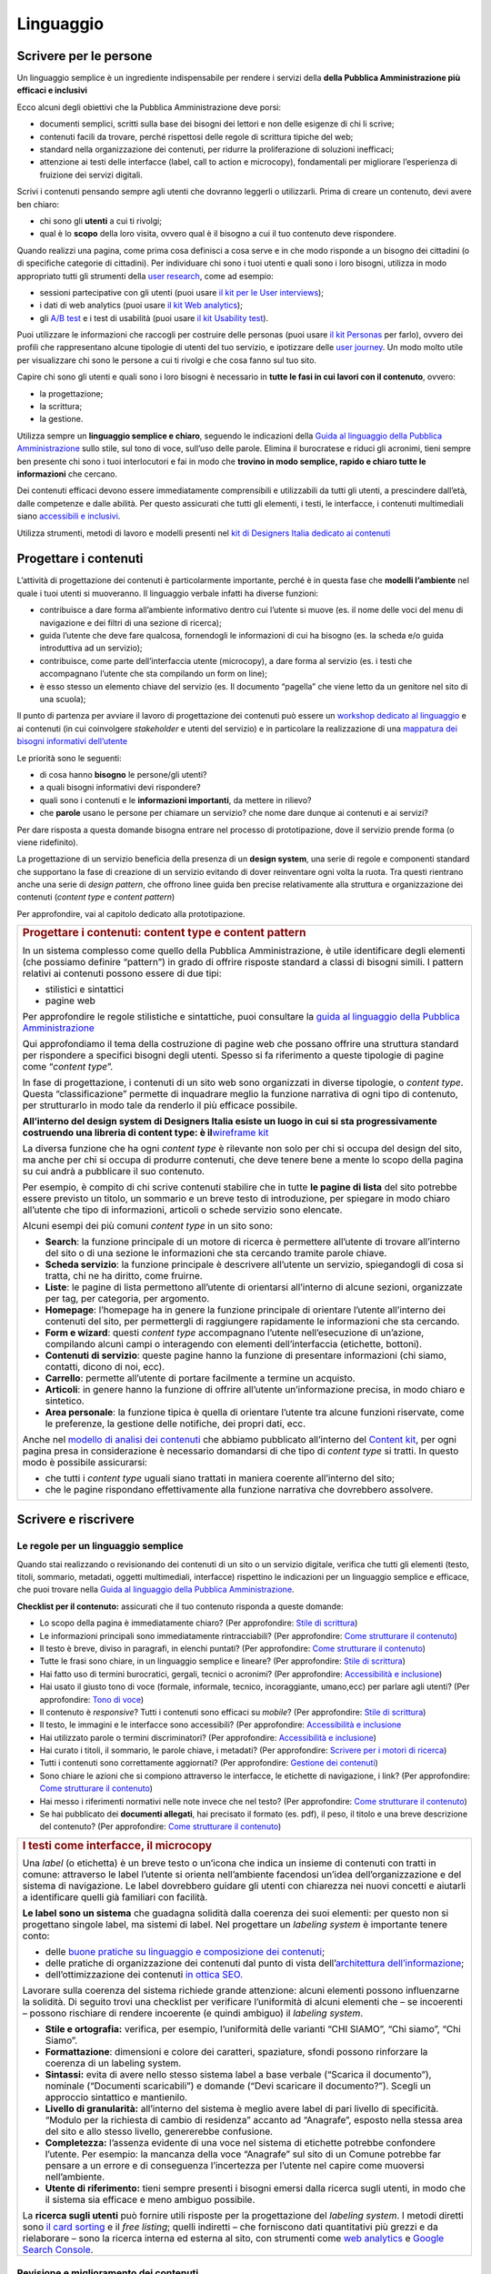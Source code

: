 ==========
Linguaggio
==========

.. _scrivere-per-le-persone-1:

Scrivere per le persone
=======================

Un linguaggio semplice è un ingrediente indispensabile per rendere i
servizi della **della Pubblica Amministrazione più efficaci e
inclusivi**

Ecco alcuni degli obiettivi che la Pubblica Amministrazione deve porsi:

-  documenti semplici, scritti sulla base dei bisogni dei lettori e non
   delle esigenze di chi li scrive;

-  contenuti facili da trovare, perché rispettosi delle regole di
   scrittura tipiche del web;

-  standard nella organizzazione dei contenuti, per ridurre la
   proliferazione di soluzioni inefficaci;

-  attenzione ai testi delle interfacce (label, call to action e
   microcopy), fondamentali per migliorare l’esperienza di fruizione dei
   servizi digitali.

Scrivi i contenuti pensando sempre agli utenti che dovranno leggerli o
utilizzarli. Prima di creare un contenuto, devi avere ben chiaro:

-  chi sono gli **utenti** a cui ti rivolgi;

-  qual è lo **scopo** della loro visita, ovvero qual è il bisogno a cui
   il tuo contenuto deve rispondere.

Quando realizzi una pagina, come prima cosa definisci a cosa serve e in
che modo risponde a un bisogno dei cittadini (o di specifiche categorie
di cittadini). Per individuare chi sono i tuoi utenti e quali sono i
loro bisogni, utilizza in modo appropriato tutti gli strumenti della
`user
research <https://design-italia.readthedocs.io/it/stable/doc/user-research.html>`__,
come ad esempio:

-  sessioni partecipative con gli utenti (puoi usare `il kit per le User
   interviews <https://designers.italia.it/kit/user-interviews/>`__);

-  i dati di web analytics (puoi usare `il kit Web
   analytics <https://designers.italia.it/kit/analytics/>`__);

-  gli `A/B
   test <https://medium.com/designers-italia/la-b-testing-a-supporto-della-user-experience-aec73bc0fbb>`__
   e i test di usabilità (puoi usare `il kit Usability
   test <https://designers.italia.it/kit/usability-test/>`__).

Puoi utilizzare le informazioni che raccogli per costruire delle
personas (puoi usare `il kit
Personas <https://designers.italia.it/kit/personas/>`__ per farlo),
ovvero dei profili che rappresentano alcune tipologie di utenti del tuo
servizio, e ipotizzare delle `user
journey <https://designers.italia.it/kit/user-journey/>`__. Un modo
molto utile per visualizzare chi sono le persone a cui ti rivolgi e che
cosa fanno sul tuo sito.

Capire chi sono gli utenti e quali sono i loro bisogni è necessario in
**tutte le fasi in cui lavori con il contenuto**, ovvero:

-  la progettazione;

-  la scrittura;

-  la gestione.

Utilizza sempre un **linguaggio semplice e chiaro**, seguendo le
indicazioni della `Guida al linguaggio della Pubblica
Amministrazione <https://guida-linguaggio-pubblica-amministrazione.readthedocs.io/it/latest/>`__
sullo stile, sul tono di voce, sull’uso delle parole. Elimina il
burocratese e riduci gli acronimi, tieni sempre ben presente chi sono i
tuoi interlocutori e fai in modo che **trovino in modo semplice, rapido
e chiaro tutte le informazioni** che cercano.

Dei contenuti efficaci devono essere immediatamente comprensibili e
utilizzabili da tutti gli utenti, a prescindere dall’età, dalle
competenze e dalle abilità. Per questo assicurati che tutti gli
elementi, i testi, le interfacce, i contenuti multimediali siano
`accessibili e
inclusivi <https://guida-linguaggio-pubblica-amministrazione.readthedocs.io/it/latest/suggerimenti-di-scrittura/accessibilita-e-inclusivita.html>`__.

Utilizza strumenti, metodi di lavoro e modelli presenti nel `kit di
Designers Italia dedicato ai
contenuti <https://designers.italia.it/kit/content-kit/>`__

Progettare i contenuti
======================

L’attività di progettazione dei contenuti è particolarmente importante,
perché è in questa fase che **modelli l’ambiente** nel quale i tuoi
utenti si muoveranno. Il linguaggio verbale infatti ha diverse funzioni:

-  contribuisce a dare forma all’ambiente informativo dentro cui
   l’utente si muove (es. il nome delle voci del menu di navigazione e
   dei filtri di una sezione di ricerca);

-  guida l’utente che deve fare qualcosa, fornendogli le informazioni di
   cui ha bisogno (es. la scheda e/o guida introduttiva ad un servizio);

-  contribuisce, come parte dell’interfaccia utente (microcopy), a dare
   forma al servizio (es. i testi che accompagnano l’utente che sta
   compilando un form on line);

-  è esso stesso un elemento chiave del servizio (es. Il documento
   “pagella” che viene letto da un genitore nel sito di una scuola);

Il punto di partenza per avviare il lavoro di progettazione dei
contenuti può essere un `workshop dedicato al
linguaggio <https://docs.google.com/presentation/d/1x5wtOl0D5LZEugRAp7-XwNdcyAV_ScG9O2e9Jy2Pnbg/edit?usp=sharing>`__
e ai contenuti (in cui coinvolgere *stakeholder* e utenti del servizio)
e in particolare la realizzazione di una `mappatura dei bisogni
informativi
dell’utente <https://drive.google.com/file/d/1HEaJVym_dHbT2HdNd8oWDZZBMUwCuaFe/view>`__

Le priorità sono le seguenti:

-  di cosa hanno **bisogno** le persone/gli utenti?

-  a quali bisogni informativi devi rispondere?

-  quali sono i contenuti e le **informazioni importanti**, da mettere
   in rilievo?

-  che **parole** usano le persone per chiamare un servizio? che nome
   dare dunque ai contenuti e ai servizi?

Per dare risposta a questa domande bisogna entrare nel processo di
prototipazione, dove il servizio prende forma (o viene ridefinito).

La progettazione di un servizio beneficia della presenza di un **design
system**, una serie di regole e componenti standard che supportano la
fase di creazione di un servizio evitando di dover reinventare ogni
volta la ruota. Tra questi rientrano anche una serie di *design
pattern*, che offrono linee guida ben precise relativamente alla
struttura e organizzazione dei contenuti (*content type* e *content
pattern*)

Per approfondire, vai al capitolo dedicato alla prototipazione.

+-----------------------------------------------------------------------+
| .. rubric:: Progettare i contenuti: content type e content pattern    |
|                                                                       |
| In un sistema complesso come quello della Pubblica Amministrazione, è |
| utile identificare degli elementi (che possiamo definire “pattern”)   |
| in grado di offrire risposte standard a classi di bisogni simili. I   |
| pattern relativi ai contenuti possono essere di due tipi:             |
|                                                                       |
| -  stilistici e sintattici                                            |
|                                                                       |
| -  pagine web                                                         |
|                                                                       |
| Per approfondire le regole stilistiche e sintattiche, puoi consultare |
| la `guida al linguaggio della Pubblica                                |
| Amministrazione <https://guida-linguaggio-pubblica-amministrazione.re |
| adthedocs.io/it/latest/>`__                                           |
|                                                                       |
| Qui approfondiamo il tema della costruzione di pagine web che possano |
| offrire una struttura standard per rispondere a specifici bisogni     |
| degli utenti. Spesso si fa riferimento a queste tipologie di pagine   |
| come “\ *content type*\ ”.                                            |
|                                                                       |
| In fase di progettazione, i contenuti di un sito web sono organizzati |
| in diverse tipologie, o *content type*. Questa “classificazione”      |
| permette di inquadrare meglio la funzione narrativa di ogni tipo di   |
| contenuto, per strutturarlo in modo tale da renderlo il più efficace  |
| possibile.                                                            |
|                                                                       |
| **All’interno del design system di Designers Italia esiste un luogo   |
| in cui si sta progressivamente costruendo una libreria di content     |
| type: è il**\ `wireframe                                              |
| kit <https://designers.italia.it/kit/wireframe-kit/>`__               |
|                                                                       |
| La diversa funzione che ha ogni *content type* è rilevante non solo   |
| per chi si occupa del design del sito, ma anche per chi si occupa di  |
| produrre contenuti, che deve tenere bene a mente lo scopo della       |
| pagina su cui andrà a pubblicare il suo contenuto.                    |
|                                                                       |
| Per esempio, è compito di chi scrive contenuti stabilire che in tutte |
| **le pagine di lista** del sito potrebbe essere previsto un titolo,   |
| un sommario e un breve testo di introduzione, per spiegare in modo    |
| chiaro all’utente che tipo di informazioni, articoli o schede         |
| servizio sono elencate.                                               |
|                                                                       |
| Alcuni esempi dei più comuni *content type* in un sito sono:          |
|                                                                       |
| -  **Search**: la funzione principale di un motore di ricerca è       |
|    permettere all’utente di trovare all’interno del sito o di una     |
|    sezione le informazioni che sta cercando tramite parole chiave.    |
|                                                                       |
| -  **Scheda servizio**: la funzione principale è descrivere           |
|    all’utente un servizio, spiegandogli di cosa si tratta, chi ne ha  |
|    diritto, come fruirne.                                             |
|                                                                       |
| -  **Liste**: le pagine di lista permettono all’utente di orientarsi  |
|    all’interno di alcune sezioni, organizzate per tag, per categoria, |
|    per argomento.                                                     |
|                                                                       |
| -  **Homepage**: l’homepage ha in genere la funzione principale di    |
|    orientare l’utente all’interno dei contenuti del sito, per         |
|    permettergli di raggiungere rapidamente le informazioni che sta    |
|    cercando.                                                          |
|                                                                       |
| -  **Form e wizard**: questi *content type* accompagnano l’utente     |
|    nell’esecuzione di un’azione, compilando alcuni campi o            |
|    interagendo con elementi dell’interfaccia (etichette, bottoni).    |
|                                                                       |
| -  **Contenuti di servizio**: queste pagine hanno la funzione di      |
|    presentare informazioni (chi siamo, contatti, dicono di noi, ecc). |
|                                                                       |
| -  **Carrello**: permette all’utente di portare facilmente a termine  |
|    un acquisto.                                                       |
|                                                                       |
| -  **Articoli**: in genere hanno la funzione di offrire all’utente    |
|    un’informazione precisa, in modo chiaro e sintetico.               |
|                                                                       |
| -  **Area personale**: la funzione tipica è quella di orientare       |
|    l’utente tra alcune funzioni riservate, come le preferenze, la     |
|    gestione delle notifiche, dei propri dati, ecc.                    |
|                                                                       |
| Anche nel `modello di analisi dei                                     |
| contenuti <https://docs.google.com/spreadsheets/d/1tmVB0unvsZ5wViYFty |
| af95t69Pt4a5JAIFmGdjJjdwI/edit#gid=1126404963>`__                     |
| che abbiamo pubblicato all’interno del `Content                       |
| kit <https://designers.italia.it/kit/content-kit/>`__, per ogni       |
| pagina presa in considerazione è necessario domandarsi di che tipo di |
| *content type* si tratti. In questo modo è possibile assicurarsi:     |
|                                                                       |
| -  che tutti i *content type* uguali siano trattati in maniera        |
|    coerente all’interno del sito;                                     |
|                                                                       |
| -  che le pagine rispondano effettivamente alla funzione narrativa    |
|    che dovrebbero assolvere.                                          |
+-----------------------------------------------------------------------+

Scrivere e riscrivere
=====================

Le regole per un linguaggio semplice
------------------------------------

Quando stai realizzando o revisionando dei contenuti di un sito o un
servizio digitale, verifica che tutti gli elementi (testo, titoli,
sommario, metadati, oggetti multimediali, interfacce) rispettino le
indicazioni per un linguaggio semplice e efficace, che puoi trovare
nella `Guida al linguaggio della Pubblica
Amministrazione <https://guida-linguaggio-pubblica-amministrazione.readthedocs.io/it/latest/>`__.

**Checklist per il contenuto:** assicurati che il tuo contenuto risponda
a queste domande:

-  Lo scopo della pagina è immediatamente chiaro? (Per approfondire:
   `Stile di
   scrittura <https://guida-linguaggio-pubblica-amministrazione.readthedocs.io/it/latest/suggerimenti-di-scrittura/stile-di-scrittura.html>`__)

-  Le informazioni principali sono immediatamente rintracciabili? (Per
   approfondire: `Come strutturare il
   contenuto <https://guida-linguaggio-pubblica-amministrazione.readthedocs.io/it/latest/suggerimenti-di-scrittura/come-strutturare-il-contenuto.html>`__)

-  Il testo è breve, diviso in paragrafi, in elenchi puntati? (Per
   approfondire: `Come strutturare il
   contenuto <https://guida-linguaggio-pubblica-amministrazione.readthedocs.io/it/latest/suggerimenti-di-scrittura/come-strutturare-il-contenuto.html>`__)

-  Tutte le frasi sono chiare, in un linguaggio semplice e lineare? (Per
   approfondire: `Stile di
   scrittura <https://guida-linguaggio-pubblica-amministrazione.readthedocs.io/it/latest/suggerimenti-di-scrittura/stile-di-scrittura.html>`__)

-  Hai fatto uso di termini burocratici, gergali, tecnici o acronimi?
   (Per approfondire: `Accessibilità e
   inclusione <https://guida-linguaggio-pubblica-amministrazione.readthedocs.io/it/latest/suggerimenti-di-scrittura/accessibilita-e-inclusione.html>`__)

-  Hai usato il giusto tono di voce (formale, informale, tecnico,
   incoraggiante, umano,ecc) per parlare agli utenti? (Per approfondire:
   `Tono di
   voce <https://guida-linguaggio-pubblica-amministrazione.readthedocs.io/it/latest/tono-di-voce.html>`__)

-  Il contenuto è *responsive*? Tutti i contenuti sono efficaci su
   *mobile*? (Per approfondire: `Stile di
   scrittura <https://guida-linguaggio-pubblica-amministrazione.readthedocs.io/it/latest/suggerimenti-di-scrittura/stile-di-scrittura.html>`__)

-  Il testo, le immagini e le interfacce sono accessibili? (Per
   approfondire: `Accessibilità e
   inclusione <https://guida-linguaggio-pubblica-amministrazione.readthedocs.io/it/latest/suggerimenti-di-scrittura/accessibilita-e-inclusivita.html>`__

-  Hai utilizzato parole o termini discriminatori? (Per approfondire:
   `Accessibilità e
   inclusione <https://guida-linguaggio-pubblica-amministrazione.readthedocs.io/it/latest/suggerimenti-di-scrittura/accessibilita-e-inclusione.html>`__)

-  Hai curato i titoli, il sommario, le parole chiave, i metadati? (Per
   approfondire: `Scrivere per i motori di
   ricerca <https://guida-linguaggio-pubblica-amministrazione.readthedocs.io/it/latest/suggerimenti-di-scrittura/scrivere-per-i-motori-di-ricerca.html>`__)

-  Tutti i contenuti sono correttamente aggiornati? (Per approfondire:
   `Gestione dei
   contenuti <https://guida-linguaggio-pubblica-amministrazione.readthedocs.io/it/latest/suggerimenti-di-scrittura/gestione-dei-contenuti.html>`__)

-  Sono chiare le azioni che si compiono attraverso le interfacce, le
   etichette di navigazione, i link? (Per approfondire: `Come
   strutturare il
   contenuto <https://guida-linguaggio-pubblica-amministrazione.readthedocs.io/it/latest/suggerimenti-di-scrittura/come-strutturare-il-contenuto.html>`__)

-  Hai messo i riferimenti normativi nelle note invece che nel testo?
   (Per approfondire: `Come strutturare il
   contenuto <https://guida-linguaggio-pubblica-amministrazione.readthedocs.io/it/latest/suggerimenti-di-scrittura/come-strutturare-il-contenuto.html>`__)

-  Se hai pubblicato dei **documenti allegati**, hai precisato il
   formato (es. pdf), il peso, il titolo e una breve descrizione del
   contenuto? (Per approfondire: `Come strutturare il
   contenuto <https://guida-linguaggio-pubblica-amministrazione.readthedocs.io/it/latest/suggerimenti-di-scrittura/come-strutturare-il-contenuto.html>`__)

.. _section-1:

+------------------------------------------------------------------------------------------------------------------------------------------------------+
| .. rubric:: I testi come interfacce, il microcopy                                                                                                    |
|                                                                                                                                                      |
| Una *label* (o etichetta) è un breve testo o un’icona che indica un                                                                                  |
| insieme di contenuti con tratti in comune: attraverso le label                                                                                       |
| l’utente si orienta nell’ambiente facendosi un’idea                                                                                                  |
| dell’organizzazione e del sistema di navigazione. Le label dovrebbero                                                                                |
| guidare gli utenti con chiarezza nei nuovi concetti e aiutarli a                                                                                     |
| identificare quelli già familiari con facilità.                                                                                                      |
|                                                                                                                                                      |
| **Le label sono un sistema** che guadagna solidità dalla coerenza dei                                                                                |
| suoi elementi: per questo non si progettano singole label, ma sistemi                                                                                |
| di label. Nel progettare un *labeling system* è importante tenere                                                                                    |
| conto:                                                                                                                                               |
|                                                                                                                                                      |
| -  delle `buone pratiche su linguaggio e composizione dei                                                                                            |
|    contenuti <https://guida-linguaggio-pubblica-amministrazione.readthedocs.io/it/latest/suggerimenti-di-scrittura.html>`__;                         |
|                                                                                                                                                      |
| -  delle pratiche di organizzazione dei contenuti dal punto di vista                                                                                 |
|    dell’\ `architettura                                                                                                                              |
|    dell’informazione <http://design-italia.readthedocs.io/it/stable/doc/content-design/architettura-dell-informazione.html>`__;                      |
|                                                                                                                                                      |
| -  dell’ottimizzazione dei contenuti `in ottica                                                                                                      |
|    SEO. <http://design-italia.readthedocs.io/it/stable/doc/content-design/seo.html>`__                                                               |
|                                                                                                                                                      |
| Lavorare sulla coerenza del sistema richiede grande attenzione:                                                                                      |
| alcuni elementi possono influenzarne la solidità. Di seguito trovi                                                                                   |
| una checklist per verificare l’uniformità di alcuni elementi che – se                                                                                |
| incoerenti – possono rischiare di rendere incoerente (e quindi                                                                                       |
| ambiguo) il *labeling system*.                                                                                                                       |
|                                                                                                                                                      |
| -  **Stile e ortografia:** verifica, per esempio, l’uniformità delle                                                                                 |
|    varianti “CHI SIAMO”, “Chi siamo”, “Chi Siamo”.                                                                                                   |
|                                                                                                                                                      |
| -  **Formattazione**: dimensioni e colore dei caratteri, spaziature,                                                                                 |
|    sfondi possono rinforzare la coerenza di un labeling system.                                                                                      |
|                                                                                                                                                      |
| -  **Sintassi:** evita di avere nello stesso sistema label a base                                                                                    |
|    verbale (“Scarica il documento”), nominale (“Documenti                                                                                            |
|    scaricabili”) e domande (“Devi scaricare il documento?”). Scegli                                                                                  |
|    un approccio sintattico e mantienilo.                                                                                                             |
|                                                                                                                                                      |
| -  **Livello di granularità:** all’interno del sistema è meglio avere                                                                                |
|    label di pari livello di specificità. “Modulo per la richiesta di                                                                                 |
|    cambio di residenza” accanto ad “Anagrafe”, esposto nella stessa                                                                                  |
|    area del sito e allo stesso livello, genererebbe confusione.                                                                                      |
|                                                                                                                                                      |
| -  **Completezza:** l’assenza evidente di una voce nel sistema di                                                                                    |
|    etichette potrebbe confondere l’utente. Per esempio: la mancanza                                                                                  |
|    della voce “Anagrafe” sul sito di un Comune potrebbe far pensare a                                                                                |
|    un errore e di conseguenza l’incertezza per l’utente nel capire                                                                                   |
|    come muoversi nell’ambiente.                                                                                                                      |
|                                                                                                                                                      |
| -  **Utente di riferimento:** tieni sempre presenti i bisogni emersi                                                                                 |
|    dalla ricerca sugli utenti, in modo che il sistema sia efficace e                                                                                 |
|    meno ambiguo possibile.                                                                                                                           |
|                                                                                                                                                      |
| La **ricerca sugli utenti** può fornire utili risposte per la                                                                                        |
| progettazione del *labeling system*. I metodi diretti sono `il card                                                                                  |
| sorting <https://designers.italia.it/assets/downloads/CoDesignWorkshop_Card%20sorting.pdf>`__                                                        |
| e il *free listing*; quelli indiretti – che forniscono dati                                                                                          |
| quantitativi più grezzi e da rielaborare – sono la ricerca interna ed                                                                                |
| esterna al sito, con strumenti come `web                                                                                                             |
| analytics <https://designers.italia.it/kit/analytics/>`__ e                                                                                          |
| `Google Search Console                                                                                                                               |
| <https://design-italia.readthedocs.io/it/stable/doc/content-design/seo.html?highlight=search%20console#webmaster-tools-search-console-di-google>`__. |
+------------------------------------------------------------------------------------------------------------------------------------------------------+

.. _section-2:

Revisione e miglioramento dei contenuti
---------------------------------------

La revisione dei tuoi contenuti va fatta tenendo conto dello scopo di
ciascuna pagina e `dei risultati che ci si
aspetta <https://guida-linguaggio-pubblica-amministrazione.readthedocs.io/it/latest/suggerimenti-di-scrittura/gestione-dei-contenuti.html#misura-i-risultati>`__,
che possono essere misurati attraverso strumenti di ricerca come `Google
Analytics <https://designers.italia.it/kit/analytics/>`__, da `A/B test
mirati <https://medium.com/designers-italia/la-b-testing-a-supporto-della-user-experience-aec73bc0fbb>`__,
o anche attraverso `attività di ricerca
qualitativa <https://designers.italia.it/kit/co-design-workshop/>`__
(dei `test di
usabilità <https://designers.italia.it/kit/usability-test/>`__, per
esempio).

I contenuti pubblicati su un sito devono essere pensati come un oggetto
in continua evoluzione. Organizza un flusso di lavoro con il tuo team
affinché tutti i contenuti del tuo sito siano:

-  realizzati con strumenti di **scrittura e editing collaborativi**;

-  periodicamente **aggiornati e revisionati**.

Queste due semplici accortezze possono aiutarti a fare in modo che:

-  lo scopo di ogni pagina del tuo sito sia chiaro e immediatamente
   comprensibile;

-  le informazioni siano efficaci e utili;

-  non ci siano pagine con informazioni obsolete, pagine vuote o
   incomplete.

All’interno del `Content
kit <https://designers.italia.it/kit/content-kit/>`__ puoi trovare un
`modello di analisi dei
contenuti <https://docs.google.com/spreadsheets/d/1tmVB0unvsZ5wViYFtyaf95t69Pt4a5JAIFmGdjJjdwI/edit?usp=sharing>`__
pronto all’uso, per **gestire l’attività di revisione** di tutte le
pagine del sito o di una specifica sezione, assegnando specifici *task*
ai vari membri del tuo team. Utilizzando questo strumento, puoi
individuare **tutti i problemi di ogni pagina** (dalla chiarezza delle
informazioni all’efficacia dell’interfaccia, dai problemi di metadati a
quelli di accessibilità), basandoti sulle indicazioni della `Guida al
linguaggio della Pubblica
Amministrazione <https://guida-linguaggio-pubblica-amministrazione.readthedocs.io/it/latest/index.html>`__,
per poi attivare **un processo di riscrittura** e miglioramento dei
contenuti.

| Se il tuo focus è fare in modo che il tuo servizio sia più facile da
  trovare attraverso i motori di ricerca (Google) nel kit dedicato alla
  SEO è disponibile un modello di analisi specifico
| (`Vai al kit dedicato alla
  SEO <https://designers.italia.it/kit/SEO/>`__).\ `
   <https://designers.italia.it/kit/SEO/>`__

+---------------------------------------------------------------------------------------------------------------+
| .. rubric:: Strumenti di editing collaborativo                                                                |
|                                                                                                               |
| Gli strumenti di editing collaborativo ti permettono di creare nuovi                                          |
| contenuti o di fare dei processi di revisione di contenuti già                                                |
| esistenti con **altri membri del tuo team**. In questo modo puoi                                              |
| avere più punti di vista sui contenuti, per verificare la chiarezza e                                         |
| l’efficacia delle informazioni e ottenere il miglior risultato                                                |
| possibile.                                                                                                    |
|                                                                                                               |
| All’interno del `Content                                                                                      |
| kit <https://designers.italia.it/kit/content-kit/>`__ puoi trovare un                                         |
| esercizio di `editing collaborativo “Prima e                                                                  |
| dopo <https://docs.google.com/document/d/1nkfs_xaMZdn2Q6ohSWYbFP7bvLnmKO75hyqO3ws38Fc/edit?usp=sharing>`__\ ” |
| che ti mostra in che modo utilizzare:                                                                         |
|                                                                                                               |
| -  degli strumenti come `InVision <https://www.invisionapp.com/>`__ e                                         |
|    `Hypothes.is <https://web.hypothes.is/>`__, che ti permettono di                                           |
|    fare una revisione dei contenuti direttamente nel loro contesto                                            |
|    d’uso, online (nel caso di contenuti già pubblicati) oppure in un                                          |
|    prototipo (nel caso di nuovi contenuti). Questo approccio è                                                |
|    particolarmente utile per analizzare e migliorare label, voci di                                           |
|    menu e testi che accompagnanano le interfacce grafiche attraverso                                          |
|    cui si fruisce un servizio                                                                                 |
|                                                                                                               |
| -  degli strumenti di scrittura collaborativa come `Google                                                    |
|    Docs <https://docs.google.com/document/u/0/>`__, che ti permettono                                         |
|    di fare interventi condivisi sulle parti testuali del tuo                                                  |
|    contenuto.                                                                                                 |
+---------------------------------------------------------------------------------------------------------------+

Gestire i contenuti
===================

Gestire i contenuti significa tenere aggiornati e migliorare i propri
contenuti per:

-  rispondere in modo più efficace ai bisogni degli utenti;

-  evitare refusi, errori o incongruenze;

-  rispondere a nuovi bisogni informativi di cui non si era tenuto
   conto;

-  gestire i processi di pubblicazione.

In genere questa attività richiede:

-  la capacità di tenere un inventario di contenuti;

-  la capacità di organizzare un processo di produzione di nuovi
   contenuti o di revisione di contenuti esistenti.

Una corretta gestione dei contenuti è fondamentale anche per la gestione
di attività “straordinarie”, come la migrazione dei contenuti ad un
nuovo sito web, o la traduzione di una parte dei contenuti del proprio
sito.

L’inventario dei contenuti (content inventory)
----------------------------------------------

Il primo passo consiste nella gestione ordinata dei contenuti (pagine,
immagini, documenti o altro) spesso possibile attraverso il *backend*
del proprio content management system (CMS) e la loro classificazione in
*content type* e la loro organizzazione secondo un sistema di categorie
o tag.

Ci sono situazione particolari in cui può essere opportuno trasferire
l’inventario dei contenuti (o una sua porzione) all’interno di uno
spreadsheet (`si può usare questo modello e modificarlo secondo
necessità <https://docs.google.com/spreadsheets/d/1tmVB0unvsZ5wViYFtyaf95t69Pt4a5JAIFmGdjJjdwI/edit#gid=1126404963>`__).
Per esempio in vista di una ottimizzazione SEO o di un redesign del
servizio, che potrebbe comportare la necessità di riclassificare i
contenuti o introdurre nuovi criteri di classificazione. Un caso
specifico è il processo di migrazione dei contenuti da una
infrastruttura tecnologica all’altra

+-----------------------------------------------------------------------+
| .. rubric:: Gestire un processo di migrazione dei contenuti           |
|                                                                       |
| La migrazione dei contenuti di un sito web è un’operazione che spesso |
| prevede:                                                              |
|                                                                       |
| -  cambiamento della tecnologia                                       |
|                                                                       |
| -  riclassificazione dei contenuti                                    |
|                                                                       |
| -  cambio di dominio                                                  |
|                                                                       |
| Obiettivi:                                                            |
|                                                                       |
| -  **gestire correttamente i contenuti esistenti** e non perderli nel |
|    passaggio al nuovo sito;                                           |
|                                                                       |
| -  evitare che gli utenti trovino online dei **link non               |
|    funzionanti**;                                                     |
|                                                                       |
| -  mantenere tutti i contenuti **ben indicizzati** e quindi           |
|    facilmente reperibili.                                             |
|                                                                       |
| In vista di una migrazione, bisogna fare un inventario dei contenuti  |
| e lavorare alla riclassificazione delle singole pagine, se necessaria |
| (content type e tag corrispondenti a ciascuna pagina. A volte la      |
| migrazione può richiedere la riscrittura di alcune pagine del sito    |
| (per esempio scrivere una descrizione prima non prevista) o la        |
| creazione dei contenuti di nuove pagine che non esistevano nel        |
| precedente sito. Questo processo può richiedere tempo, ma è           |
| funzionale alla migrazione automatica dei contenuti da un vecchio a   |
| un nuovo sito. Un altro aspetto di grande impatto è la gestione in    |
| ottica SEO                                                            |
|                                                                       |
| .. rubric:: **La gestione SEO di una migrazione**                     |
|    :name: la-gestione-seo-di-una-migrazione                           |
|                                                                       |
| Le attività da fare per gestire una corretta migrazione riguardano    |
| **la** **corretta gestione SEO**, con strumenti come `il modello per  |
| l’ottimizzazione                                                      |
| SEO <https://docs.google.com/spreadsheets/d/1bRjLUC3yN1E1c-ZTY1FiI5kl |
| X_wkeMWuC9boWXSBbhw/edit?usp=sharing>`__                              |
| del `SEO kit <https://designers.italia.it/kit/SEO/>`__ o la `Search   |
| Console di Google <https://search.google.com/search-console>`__.      |
|                                                                       |
| Durante un processo di migrazione, oltre ai contenuti è necessario    |
| **mappare tutti i link** (puoi usare `il modello per l’ottimizzazione |
| SEO <https://docs.google.com/spreadsheets/d/1bRjLUC3yN1E1c-ZTY1FiI5kl |
| X_wkeMWuC9boWXSBbhw/edit?usp=sharing>`__                              |
| che abbiamo pubblicato nel `SEO                                       |
| kit <https://designers.italia.it/kit/SEO/>`__ per farlo). Quando fai  |
| una migrazione, devi mappare anche **i link delle foto, dei documenti |
| o di altri oggetti multimediali**, che potrebbero essere linkati o    |
| indicizzati autonomamente.                                            |
|                                                                       |
| Prima della migrazione del tuo sito, utilizza la `Search Console di   |
| Google <https://search.google.com/search-console>`__ per ottenere     |
| degli elenchi di:                                                     |
|                                                                       |
| -  **tutte le pagine e gli oggetti multimediali** che appaiono nei    |
|    risultati di ricerca;                                              |
|                                                                       |
| -  **i backlink** che puntano al tuo vecchio sito.                    |
|                                                                       |
| La mappatura di tutti i link del vecchio sito ti permette di creare   |
| dei *redirect*, dai vecchi url ai nuovi, facendo attenzione che:      |
|                                                                       |
| -  il redirect di ogni contenuto rimandi allo stesso contenuto nel    |
|    nuovo sito (e non ad esempio alla homepage);                       |
|                                                                       |
| -  se non ci sono contenuti corrispondenti, il *redirect* rimandi in  |
|    ogni caso ad un contenuto analogo, che risponde allo stesso scopo  |
|    informativo.                                                       |
|                                                                       |
| Ricorda di tenere online il vecchio dominio (e il vecchio server) per |
| più tempo possibile, per garantire il corretto funzionamento dei      |
| *redirect*.                                                           |
|                                                                       |
| Una volta online il nuovo sito, monitora attentamente:                |
|                                                                       |
| -  il traffico, attraverso `strumenti di                              |
|    analytics <https://designers.italia.it/kit/analytics/>`__, per     |
|    vedere se ci sono criticità sulle quali intervenire (ad esempio un |
|    calo rilevante di traffico su un determinato contenuto);           |
|                                                                       |
| -  l'indicizzazione con la `Search Console di                         |
|    Google <https://search.google.com/search-console>`__, per          |
|    verificare se il sito ha perso traffico in relazione ad **alcune   |
|    parole chiavi strategiche** o molto utilizzate nella precedente    |
|    versione.                                                          |
|                                                                       |
| **Per approfondire:**                                                 |
|                                                                       |
| `Checklist per il                                                     |
| SEO <https://trello.com/b/CPIl9SxJ/seokitdesigners-italia>`__         |
|                                                                       |
| `Modello per l’ottimizzazione                                         |
| SEO <https://docs.google.com/spreadsheets/d/1bRjLUC3yN1E1c-ZTY1FiI5kl |
| X_wkeMWuC9boWXSBbhw/edit?usp=sharing>`__                              |
|                                                                       |
| `Linee guida per i servizi digitali della Pubblica                    |
| Amministrazione <http://design-italia.readthedocs.io/it/stable/doc/co |
| ntent-design/seo.html#migrazione-seo-di-un-sito>`__                   |
+-----------------------------------------------------------------------+

Analizzare i contenuti
----------------------

L’attività più frequente per la gestione dei contenuti è il monitoraggio
e l’ottimizzazione dei contenuti già esistenti. All’interno del `Content
kit <https://designers.italia.it/kit/content-kit/>`__ puoi trovare un
`modello di analisi di
contenuti <https://docs.google.com/spreadsheets/d/1tmVB0unvsZ5wViYFtyaf95t69Pt4a5JAIFmGdjJjdwI/edit?usp=sharing>`__
da cui puoi prendere spunto per gestire la tua attività di **revisione e
monitoraggio dei contenuti**.

L’analisi serve a:

-  individuare pagine o contenuti da rimuovere;

-  individuare contenuti da aggiornare;

-  individuare contenuti assenti e che vanno realizzati;

-  individuare la posizione di contenuti che devono migrare altrove;

L’analisi può prendere in esame, in diversi momenti e secondo gli
obiettivi specifici, le seguenti dimensioni:

-  tutte le pagine hanno **uno scopo** chiaro e definito?

-  le informazioni sono immediatamente comprensibili?

-  il linguaggio è semplice, chiaro, senza tecnicismi? Prova a leggere
   ad alta voce l’introduzione, per capire se il tuo testo è davvero
   efficace.

-  Il testo è adatto alla lettura su **dispositivi mobile**?

-  le informazioni sono organizzate bene all’interno della pagina?

-  le informazioni sono aggiornate?

-  i tag e i **metadati** sono trattati correttamente?

-  ci sono titolo e sommario? Al loro interno trovi le giuste parole
   chiave? Introducono bene il contenuto della pagina?

-  i documenti e le note sono trattati nel modo giusto?

-  ci sono **refusi o errori grammaticali**?

-  le etichette di navigazione nella pagina sono chiare? Riesci a capire
   dove ti porteranno?

-  ci sono acronimi o delle maiuscole “di troppo”, che rendono meno
   chiaro il testo?

-  sarebbe utile dividere le parti testuali in paragrafi o elenchi
   puntati?

In molti casi, il miglior modo di avviare l’analisi dei contenuti è fare
dei **test di usabilità** con gli utenti di tipo “task based”, cioè
concentrandosi sulla capacità dell’utente di raggiungere il risultato
che si era prefisso. Questo tipo di analisi può far emergere problemi
nella gestione delle informazioni. Per approfondire, vai alla sezione
sui test di usabilità `usability
test <https://designers.italia.it/kit/usability-test/>`__.

Una seconda modalità di lavoro è quella degli `A/B
test <https://medium.com/designers-italia/la-b-testing-a-supporto-della-user-experience-aec73bc0fbb>`__,
molto utile per avviare processi di miglioramento continuo delle
interfacce utente (comprensive di label, microcopy e altri contenuti).

Come organizzare il lavoro
--------------------------

L’attività di gestione dei contenuti va definita in un flusso di lavoro
che richiede una definizione delle attività e l’utilizzo di strumenti di
project management . All’interno del `kit sui
contenuti <https://designers.italia.it/kit/content-kit/>`__ è presente
un esempio di gestione della produzione di contenuti utilizzando una
board di Trello. All’interno del `kit per la
SEO <https://designers.italia.it/kit/SEO/>`__ è presente un esempio di
board per gestire gli aspetti SEO di un progetto digitale. I processi di
`audit dei
contenuti <https://docs.google.com/spreadsheets/d/1tmVB0unvsZ5wViYFtyaf95t69Pt4a5JAIFmGdjJjdwI/edit?usp=sharing>`__
richiedono la capacità di identificare ruoli e scadenze e coordinare il
processo in modo da garantire il raggiungimento dei risultati nei tempi
stabiliti. Tutti questi strumenti favoriscono la collaborazione e lo
scambio di opinioni tra i membri del team.

Per valutare i progressi nel processo di semplificazione dei contenuti è
opportuno organizzare ogni anno dei test di usabilità.

Come pubblicare
---------------

Il più delle volte la gestione dei contenuti avviene tramite sistemi di
pubblicazione basati su **Content management system** (Cms), come ad
esempio `Wordpress <https://it.wordpress.org/>`__ o
`Drupal <https://www.drupal.org/home>`__. Ma è possibile utilizzare
altre modalità di pubblicazione e gestione dei contenuti. Ad esempio, la
piattaforma dove sono ospitate queste linee guida utilizza GitHub come
content management system e benefica del suo *version control system*.

È bene conoscere in modo approfondito gli strumenti di gestione dei
contenuti, in modo da governare i processi di aggiornamento,
classificazione e riclassificazione dei contenuti, e seguire le regole
per una buona indicizzazione dei contenuti sui motori di ricerca.

+-----------------------------------------------------------------------+
| Molti Cms hanno delle funzioni in comune, il cui utilizzo va definito |
| in fase di design (o redesign) del sito, per creare un sistema        |
| coerente e funzionale. Ad esempio:                                    |
|                                                                       |
| -  **Gli articoli**: sono generalmente utilizzati per produrre news o |
|    blog post, precisando la data di pubblicazione e in alcuni casi    |
|    l'autore. Essendo spesso organizzati attraverso delle categorie,   |
|    possono essere adatti anche per la pubblicazione e la gestione di  |
|    schede servizio. Anche quando il Cms non lo prevede, è bene        |
|    prevedere un sommario oltre al titolo, che spieghi il contenuto    |
|    della pagina, mentre è sempre necessario curare i metadati per     |
|    l'indicizzazione;                                                  |
|                                                                       |
| -  **Le pagine**: strumenti più versatili, possono contenere          |
|    informazioni testuali, gallery, liste, wizard e form, e quindi     |
|    sono adatte a qualsiasi tipo di *content type*. Per ogni pagina    |
|    valuta con attenzione il titolo, che deve essere pertinente,       |
|    indicizzato e può divenire un bottone di navigazione. In base      |
|    all’utilizzo delle pagine per i content type, definisci quando     |
|    prevedere anche un sommario e/o un testo introduttivo, per         |
|    indicare all’utente che contenuti trova nella pagina.              |
|                                                                       |
| -  I **tag** e le **categorie**: sono due “modi” per catalogare e     |
|    correlare i contenuti all'interno dei Cms. È opportuno pianificare |
|    in un file condiviso **quali tag** e **quali categorie**           |
|    utilizzare, in base alle scelte di correlazione dei contenuti      |
|    all’interno del sito. Pianifica in che modo le categorie e i tag   |
|    saranno utilizzati dagli utenti durante la navigazione (potrai     |
|    mostrare contenuti correlati, oppure creare dei menu partendo      |
|    dalle categorie, ecc.).                                            |
|                                                                       |
| -  I **menu**: quando crei un menu con un Cms, ricorda che tutte le   |
|    voci sono di fatto delle etichette di navigazione che vanno        |
|    trattate coerentemente alla strategia adottata per il *labeling    |
|    system*.                                                           |
|                                                                       |
| -  I **widget** sono oggetti molto versatili, da utilizzare           |
|    all’interno delle pagine o di altre parti del sito (footer,        |
|    sidebar) per inserire elementi come contenuti multimediali,        |
|    widget, form, ecc. Anche nel gestire i widget ricorda di           |
|    rispettare la corretta gestione delle etichette di navigazione,    |
|    del microcopy, dei metadati, dei tag e delle categorie.            |
+-----------------------------------------------------------------------+

Gestire un sito multilingua
---------------------------

Localizzare il proprio sito o servizio digitale può essere molto
importante per renderlo più efficace **per tutti gli utenti**, anche
quelli che non conoscono o non hanno dimestichezza con la lingua e la
cultura italiane, attraverso contenuti:

-  accessibili e inclusivi;

-  facili da trovare;

-  chiari e comprensibili.

Questo passaggio può essere particolarmente importante per i servizi
pubblici, che si rivolgono spesso anche a cittadini di altre nazionalità
o a cittadini italiani ma che hanno diversi riferimenti linguistici o
culturali.

Se ritieni utile realizzare una traduzione del tuo sito, la prima scelta
da fare è se:

-  tradurre l'intero sito (o l'intera applicazione);

-  tradurne solo una parte, dove l'utilizzo di altre lingue è
   particolarmente rilevante (es. la sezione “visti” del sito del
   Ministero degli esteri; la sezione dedicata alle emergenze del sito
   di un ospedale; ecc).

La scelta va fatta in considerazione:

-  di una ricerca sugli **utenti del sito** o del servizio, che ne
   indaghi la lingua e i riferimenti culturali attraverso strumenti
   quantitativi (`web
   analytics <https://designers.italia.it/kit/analytics/>`__) e
   qualitativi (`user
   interviews <https://designers.italia.it/kit/user-interviews/>`__, ad
   esempio);

-  degli **obiettivi** che si vogliono perseguire con i propri contenuti
   (inclusione; efficienza del servizio; accessibilità; ecc).

**Tradurre i contenuti**
~~~~~~~~~~~~~~~~~~~~~~~~

Per la creazione e la gestione di una versione multilingua di un sito è
necessario organizzare un flusso di lavoro che preveda:

-  la mappatura di tutti i contenuti;

-  la scelta dei contenuti da tradurre, in base agli utenti e agli
   obiettivi da raggiungere;

-  l'organizzazione all'interno del team del lavoro di traduzione e
   localizzazione dei contenuti;

-  il test dell'efficacia dei contenuti tradotti (tramite `A/B
   test <https://medium.com/designers-italia/la-b-testing-a-supporto-della-user-experience-aec73bc0fbb>`__,
   `usability test <https://designers.italia.it/kit/usability-test/>`__)

Se traduci **solo alcune parti** del tuo sito:

-  mostra in modo evidente l'interfaccia per scegliere la propria
   lingua;

-  assicurati di tradurre anche il contesto, aggiungendo dei chiarimenti
   quando necessario, per non lasciare le informazioni isolate o dare
   per scontate altre informazioni che non sono tradotte.

“Tradurre” i contenuti di un sito o di una sezione di un sito non
significa limitarsi a cambiare il testo dall'italiano alla lingua di
destinazione, ma anche “localizzare” i contenuti, rendendoli
**comprensibili ed efficaci** anche da chi parla un'altra lingua o ha
una diversa cultura. Ad esempio:

-  **alcuni concetti o nomi** possono non essere immediatamente
   comprensibili per un turista o un cittadino di altra nazionalità e
   vanno spiegati, oltre che tradotti (es. “il medico di base”; “gli
   esami di stato”; “l'Inps”, “l'Agenzia delle entrate”, ecc);

-  alcune **espressioni** possono avere un significato diverso se
   semplicemente tradotte in un'altra lingua (ad esempio, “timbra il
   biglietto” si potrebbe tradurre con “\ *validate your ticket by
   stamping it at the machines*\ ” invece che con un semplice “\ *stamp
   your ticket*\ ”);

-  può essere necessario **adattare alcuni contenuti** in base alla
   cultura di chi legge (i concetti di “famiglia” e “congiunti”, ad
   esempio, potrebbero avere significati diversi e quindi in alcuni casi
   andare chiariti in base ai riferimenti culturali degli utenti a cui
   ci si rivolge).

Se hai un sito multilingue, ricordati che quando aggiorni o cambi i
contenuti dovrai farlo contemporaneamente su più lingue, mantenendo
aggiornata la versione italiana con le altre lingue.

.. _section-3:

Proprietà intellettuale: testi, immagini, dati. Le liberatorie e i tipi di licenze
----------------------------------------------------------------------------------

Tutti i contenuti pubblicati dalla Pubblica Amministrazione `sono
rilasciati per legge con una licenza open
source <https://cad.readthedocs.io/it/v2017-12-13/_rst/capo5_sezione1_art52.html>`__,
che ne permette l’utilizzo da parte di chiunque, anche per finalità
commerciali.

Esistono molti tipi di licenze aperte che possono essere utilizzati per
i contenuti della Pubblica Amministrazione. Per rendere più semplice
l’utilizzo dei dati pubblicati da parte delle altre Pubbliche
Amministrazioni e degli utenti, suggeriamo l’utilizzo della licenza
`Creative Commons Attribution
4.0 <https://creativecommons.org/licenses/by/4.0/deed.it>`__ (codice
SPDX: CC-BY-4.0).

Questa licenza riconosce la libertà di:

-  **condividere,** ovvero riprodurre, distribuire, comunicare al
   pubblico, esporre in pubblico, rappresentare, eseguire e recitare
   questo materiale con qualsiasi mezzo e formato;

-  **modificare,** ovvero remixare, trasformare il materiale e basarsi
   su di esso per le proprie opere per qualsiasi fine, anche
   commerciale.

Queste libertà sono subordinate al rispetto delle seguenti condizioni:

-  **attribuzione,** ovvero dovere di riconoscere e menzionare la
   paternità dell’opera, di, fornire un link alla licenza e di indicare
   se ha subito delle modifiche;

Come seconda scelta, è anche utilizzabile la licenza `Creative Commons
Attribution-ShareAlike
4.0 <https://creativecommons.org/licenses/by-sa/4.0/deed.it>`__ (codice
SPDX: CC-BY-SA-4.0), che introduce alla licenza precedente la cosiddetta
clausola “\ *share alike*\ ”:

-  **divieto di restrizioni aggiuntive,** ovvero divieto di applicare
   termini legali o misure tecnologiche che impongano ad altri soggetti,
   ulteriori licenziatari dei medesimi dati o contenuti, dei vincoli
   giuridici su quanto la licenza consente loro di fare.

Quando i contenuti sono pubblicati all’interno di **un sito web
pubblico**, le licenze di utilizzo possono essere indicate scrivendo nel
footer:

*“Tutti i contenuti presenti su questo sito web, salvo diversa
specifica, si intendono rilasciati con licenza*\ `Creative Commons
Attribution
4.0 <https://creativecommons.org/licenses/by/4.0/deed.it>`__\ *. I testi
degli atti ufficiali sono, invece, in pubblico dominio (*\ `Creative
Commons
Zero <https://creativecommons.org/publicdomain/zero/1.0/deed.it>`__\ *).”*

Nel caso della pubblicazione di **documenti**, si può fare una
distinzione:

-  Gli atti ufficiali della Pubblica Amministrazione non possono essere
   coperti da diritto d’autore. Per questi contenuti utilizza una
   dichiarazione esplicita di rilascio in pubblico dominio, applicando
   la dichiarazione presente nella licenza `Creative Commons
   Zero <https://creativecommons.org/publicdomain/zero/1.0/deed.it>`__,
   ovvero di chiarire che su di essi non insistono diritti d’autore di
   nessuno.

-  Sebbene sia sempre preferibile l’adozione di `Creative Commons
   Attiribution <https://creativecommons.org/licenses/by/3.0/it/>`__,
   altri documenti possono essere soggetti ad altri tipi di licenze
   aperte. In questi casi si può precisare in calce l’indicazione:

*“Il presente contenuto è reso disponibile al pubblico nei termini di
cui alla Licenza XXXX disponibile al seguente link: INSERIRE link al
contenuto esteso della licenza. Il relativo contratto di licenza si
intende concluso a seguito del semplice utilizzo del contenuto.”*

Nota che le uniche licenze *Creative Commons* di tipo aperto sono la
`Creative Commons
Zero <https://creativecommons.org/choose/zero/?lang=it>`__, `Creative
Commons
Attiribution <https://creativecommons.org/licenses/by/3.0/it/>`__ e
`Creative Commons
Attiribution-ShareAlike <https://creativecommons.org/licenses/by-sa/3.0/it/>`__.

**Pubblicazione di contenuti non prodotti dalla Pubblica Amministrazione**
~~~~~~~~~~~~~~~~~~~~~~~~~~~~~~~~~~~~~~~~~~~~~~~~~~~~~~~~~~~~~~~~~~~~~~~~~~

Quando pubblichi qualsiasi tipo di contenuto su un sito, un canale
social, una newsletter, **devi accertarti di averne il diritto**. Per
questo considera che:

-  | Tutte le immagini, i video e i file audio, salvo diversa
     indicazione, sono coperti da
     `copyright <https://it.wikipedia.org/wiki/Copyright>`__, ovvero da
     diritto d’autore sulle immagini (inclusi i contenuti su canali come
     Youtube, Facebook, Twitter, Instagram etc.). Se intendi utilizzare
     contenuti **protetti da copyright** e rilasciati con una licenza
     non aperta devi richiedere l’autorizzazione al proprietario e
     conoscere i termini d’uso concessi.
   | In questo caso l’attribuzione del copyright sotto il contenuto
     pubblicato dipende dal tipo di licenza acquisita.

-  Alcuni contenuti sono pubblicati online con licenza `Creative Commons
   (CC) <http://www.creativecommons.it/Licenze>`__, un modo
   standardizzato per definire a quali diritti l’autore rinuncia e quali
   si riserva. I contenuti con licenza CC possono essere utilizzati
   liberamente a seconda del tipo di licenza espressa (utilizzo
   commerciale o non commerciale, possibilità di modifica del contenuto,
   ecc.), purché ci sia **l’attribuzione al proprietario** dei diritti.

**Scrivi ad esempio:** *[Contenuto] di [nome autore], pubblicato sotto
licenza [indicare licenza Creative Commons]*

**Per approfondire:** `Qual è il modo giusto di attribuire un'opera
rilasciata con Creative
Commons? <http://www.creativecommons.it/faq#32>`__

+-----------------------------------------------------------------------+
| .. rubric:: **Archivi di contenuti multimediali online**              |
|    :name: archivi-di-contenuti-multimediali-online                    |
|                                                                       |
| Per quanto riguarda i contenuti multimediali, ovvero le immagini, i   |
| video, e gli audio, è possibile utilizzare **archivi online con       |
| licenze di utilizzo aperte**:                                         |
|                                                                       |
| -  Per le **immagini** alcuni archivi non richiedono alcuna           |
|    attribuzione (es. `Unsplash <https://unsplash.com/>`__ e le        |
|    relative informazioni sul `tipo di licenza                         |
|    offerta <https://unsplash.com/license>`__). Tra le fonti di        |
|    immagini con licenze aperte, segnaliamo `Google                    |
|    Images <https://www.google.com/advanced_image_search>`__,          |
|    `Flickr <https://www.flickr.com/>`__ e `Getty                      |
|    Images <http://www.gettyimages.it/>`__ in cui usando la ricerca    |
|    avanzata è possibile filtrare le ricerche in base alla licenza.    |
|    `CC search <https://search.creativecommons.org/>`__, infine, è un  |
|    motore di ricerca di immagini, con la possibilità di cercare solo  |
|    contenuti Creative Commons.                                        |
|                                                                       |
| -  Sebbene sia meno frequente farne uso, esistono anche degli archivi |
|    di **video** con licenze di utilizzo aperte. Su YouTube si possono |
|    trovare video Creative Commons `utilizzando i                      |
|    filtri <https://support.google.com/youtube/answer/111997>`__ del   |
|    motore di ricerca.                                                 |
|                                                                       |
| -  Esistono diversi archivi di **audio e musica** utilizzabili con    |
|    licenze Creative Commons (es. `Free Music                          |
|    Archive <http://freemusicarchive.org/>`__,                         |
|    `Jamendo <https://www.jamendo.com/search>`__,                      |
|    `NoiseTrade <https://www.noisetrade.com>`__). Applicando i filtri  |
|    Creative Commons, è possibile trovare una vasta scelta di brani    |
|    anche su `SoundCloud <https://soundcloud.com/>`__.                 |
+-----------------------------------------------------------------------+

Consenso dei soggetti ritratti
~~~~~~~~~~~~~~~~~~~~~~~~~~~~~~

Un altro tema da tenere in considerazione quando si pubblicano immagini
o video all’interno di un sito o di un canale social è il diritto a
pubblicare immagini che raffigurano dei **soggetti riconoscibili**.
Queste immagini sono considerate **dati personali** e quindi regolate
dalla `normativa sulla
privacy <https://www.garanteprivacy.it/web/guest/home/docweb/-/docweb-display/docweb/1311248>`__,
che prevede che i soggetti pubblici ne possano fare uso soltanto **per
lo svolgimento delle proprie funzioni istituzionali**.

-  In caso di fotografie provenienti da **archivi online**, verifica
   attentamente cosa prevede la licenza di utilizzo. Nel caso della
   licenza `Creative Commons Attribution
   4.0 <https://creativecommons.org/licenses/by/4.0/deed.it>`__, ad
   esempio, l’utilizzo delle immagini è vincolato al rispetto del
   diritto della riservatezza, dei diritti di immagine, dei diritti
   morali dei soggetti raffigurati.

-  Nel caso di fotografie o video realizzati autonomamente, **uno
   specifico consenso scritto è necessario nella maggior parte dei
   casi**. La `legge sul diritto
   d’autore <http://www.interlex.it/testi/l41_633.htm#97>`__ prevede
   espressamente alcune eccezioni sul consenso, come le persone ritratte
   in **eventi di pubblico interesse** (una conferenza stampa, una
   manifestazione in piazza, un concerto), le **persone famose** (in
   base al pubblico interesse, come esponenti delle istituzioni, attori,
   personaggi pubblici), purché in contesti pubblici. Altre eccezioni
   riguardano “scopi di polizia, di giustizia, didattici o scientifici”.

In tutti gli altri casi la pubblicazione di fotografie o video in un
sito deve essere sempre autorizzata dai soggetti ritratti con una
**lettera liberatoria** (qui trovi `un modello pronto per
l’utilizzo <https://docs.google.com/document/d/10O1MZq7hn_LNH6aISRl5x3WPUPeVx7xMX07kaCnZma0/edit?usp=sharing>`__)
in cui puoi specificare la destinazione del contenuto.

I documenti 
============

Scrivere e pubblicare i documenti amministrativi e tecnici della
Pubblica Amministrazione

La `dematerializzazione dei
documenti <http://cad.readthedocs.io/it/v2017-12-13/_rst/capo3_art42.html>`__,
ovvero l’uso di documenti elettronici al posto di quelli cartacei, è un
punto cardine della trasformazione digitale della Pubblica
Amministrazione. I documenti elettronici sono destinati a diventare il
principale mezzo per veicolare informazioni, sia all’interno della PA
che verso i cittadini.

I contenuti - e quindi anche i documenti - sono una delle componenti che
concorrono a definire la qualità dell’esperienza di fruizione dei
servizi digitali da parte del cittadino. Per questo motivo devono essere
prodotti secondo criteri di semplicità, devono essere facili da trovare
e da leggere e usare un linguaggio comprensibile per il cittadino. La
qualità e la semplicità dei contenuti deve essere periodicamente
verificata con attività di user research come `A/B
test <https://medium.com/designers-italia/la-b-testing-a-supporto-della-user-experience-aec73bc0fbb>`__
e `test di
usabilità <https://designers.italia.it/kit/usability-test/>`__ da parte
degli utenti - cittadini, imprese e dipendenti della Pubblica
Amministrazione

I documenti vanno sul web 
--------------------------

Principi come la trasparenza e l’\ *open government* fanno sì che
qualsiasi testo, documento o legge della Pubblica Amministrazione sia
considerato pubblico e di potenziale interesse per i cittadini.

Per questo motivo quasi tutti i contenuti della Pubblica Amministrazione
già oggi vengono pubblicati sul web. Questo, però, non basta per
informare i cittadini, per realizzare il concetto di trasparenza o per
mettere in pratica una filosofia di *open government*: i contenuti ci
sono ma sono troppo complessi, disorganizzati e difficili da trovare.
Gran parte dei contenuti e dei documenti vengono scritti come se fossero
a uso interno, senza impegno verso la semplificazione, l’accessibilità,
l’inclusione.

La Pubblica Amministrazione deve iniziare a scrivere in modo semplice
tutti i tipi di contenuto (compresi atti, norme, circolari), utilizzando
come buone pratiche le regole di scrittura tipiche del web: questo,
infatti, è il luogo dove i documenti verranno letti.

I contenuti di un buon documento dovrebbero essere:

-  utili;

-  comprensibili;

-  ben organizzati;

-  leggibili.

**Per approfondire**: `Guida al linguaggio della Pubblica
Amministrazione <https://guida-linguaggio-pubblica-amministrazione.readthedocs.io/it/latest/index.html>`__

Tipi di documenti
-----------------

Le pubbliche amministrazioni scrivono quotidianamente vari tipi di
documenti, con scopi e destinatari diversi. La struttura e il modo in
cui vengono presentate le informazioni determinano l’efficacia o meno
del contenuto.

Per alcuni tipi di documento, è possibile individuare degli schemi fissi
che è possibile sfruttare per creare nuovi testi. Il `Content kit di
Designers Italia <https://designers.italia.it/kit/content-kit/>`__
individua alcuni modelli che sono spesso usati dalla Pubblica
Amministrazione:

+-----------------------+-----------------------+-----------------------+
| **Tipo di documento** | **Scopo**             | **Caratteristiche**   |
+=======================+=======================+=======================+
| `Documenti di         | Descrive il piano di  | -  descrizione del    |
| progetto <https://doc | sviluppo di un        |    progetto           |
| s.google.com/document | progetto. Serve a     |                       |
| /d/1WrDNqJ9ikH-J_px5D | pianificare           | -  benefici           |
| -1h43LiA2YZn_uSgYGuIh | operazioni e risorse  |                       |
| m7Gq8/edit?usp=sharin | e a stabilire gli     | -  roadmap di         |
| g>`__                 | obiettivi.            |    sviluppo           |
|                       |                       |                       |
|                       |                       | -  risorse necessarie |
+-----------------------+-----------------------+-----------------------+
| `Documenti tecnici e  | Descrive le           | -  molti dettagli     |
| specifiche <https://d | caratteristiche       |    tecnici            |
| ocs.google.com/docume | tecniche di un        |                       |
| nt/d/1MKaJCUqTCDKZDoU | prodotto o servizio   | -  linguaggio         |
| aGQ7hCVY5cu8bT-Jd9hgA | per un pubblico di    |    semplice           |
| vyh3Tls/edit?usp=shar | tecnici               |                       |
| ing>`__               |                       |                       |
+-----------------------+-----------------------+-----------------------+
| `Documenti            | Offre alcuni consigli | -  generalità degli   |
| amministrativi <https | su come strutturare i |    argomenti          |
| ://docs.google.com/do | contenuti di linee    |                       |
| cument/d/1YmxkxSzX4Zc | guida, circolari e    | -  attenzione a       |
| sGhRzuDyzt7qLSAvX-vmp | altri documenti       |    titolo, sommario e |
| FLTuYIu_l9o/edit?usp= | amministrativi.       |    riferimenti        |
| sharing>`__           |                       |    normativi          |
+-----------------------+-----------------------+-----------------------+
| `Email e newsletter   | Aggiorna e coinvolge  | -  scopo ben preciso  |
| per i                 | gli utenti sulle      |    di ogni invio      |
| cittadini <https://do | novità e le           |                       |
| cs.google.com/documen | iniziative che si     | -  contenuto chiaro e |
| t/d/1xVf2LhI60-USEuSb | vogliono comunicare.  |    sintetico          |
| SfnKc0Hqz_G3EQ18-8zC- |                       |                       |
| RzWzYE/edit?usp=shari |                       |                       |
| ng>`__                |                       |                       |
+-----------------------+-----------------------+-----------------------+

Usa i suggerimenti e la struttura dei contenuti presenti in questi
modelli per semplificare la scrittura di nuovi documenti.

Formato di lettura dei documenti elettronici
--------------------------------------------

Prima di pubblicare un documento, le amministrazioni dovrebbero fare una
riflessione sulla funzione che svolge e sulle esigenze degli utenti:

-  Il documento verrà letto direttamente online?

-  Deve poter essere scaricato?

-  Deve poter essere modificato dagli utenti oppure no?

Partendo dall’idea che i documenti della Pubblica Amministrazione
verranno letti online e, sempre più spesso, anche attraverso dispositivi
mobili, il modo più naturale per rappresentarli è la forma di una pagina
web. L’uso del formato Html presenta diversi vantaggi per l’utente, tra
cui la possibilità di avere una pagina *responsive* (quindi leggibile
anche sugli smartphone), consentire una buona indicizzazione del
contenuto e dare la possibilità di condividere un punto specifico del
documento tramite link interni.

Siccome le persone possono avere la necessità di salvare sul proprio
dispositivo il contenuto e poi eventualmente stamparlo, è opportuno
creare la funzione “Salva/stampa come Pdf” che consentirà di salvare
documenti o form costruiti online.

L’idea di base è che tutta l’esperienza dell’utente avviene sul web, e
la conversione in Pdf viene utilizzata solamente per una funzione
specifica, che è quella di conservare sul proprio dispositivo il
documento e stamparlo, se necessario.

In poche occasioni, l’amministrazione potrebbe avere la necessità di
mettere a disposizione dell’utente dei documenti in formato aperto. In
questo caso, per i formati di tipo documentale suggeriamo di condividere
i documenti in formato Odt, mentre per i fogli di calcolo suggeriamo di
utilizzare il formato Ods.

Quando per qualche motivo non è possibile mostrare il contenuto del
documento in Html ma solo in formato Pdf (o in un altro formato di tipo
documentale, come un Odt), è bene in ogni caso `creare una pagina web
che riporti almeno il titolo e la
descrizione <https://guida-linguaggio-pubblica-amministrazione.readthedocs.io/it/latest/suggerimenti-di-scrittura/come-strutturare-il-contenuto.html#documenti-allegati-pdf>`__
del documento Pdf che si intende pubblicare per favorire
l’indicizzazione dei contenuti sul web.

+-----------------------------------------------------------------------+
| Box “Importante”                                                      |
|                                                                       |
| *La soluzione più adatta è mostrare il contenuto in forma Html. Se    |
| ciò non è possibile, si possono usare altri formati, ma si deve       |
| sempre creare una pagina web corrispondente al documento che riporti  |
| titolo e descrizione del contenuto.*                                  |
+-----------------------------------------------------------------------+

+-----------------------------------------------------------------------+
| Box “Approfondimento”                                                 |
|                                                                       |
| Maggiori informazioni sui principali formati documentali.             |
|                                                                       |
| -  Pagine web in `formato                                             |
|    Html <https://it.wikipedia.org/wiki/HTML>`__.                      |
|                                                                       |
| -  Documenti in `formato                                              |
|    Pdf <https://it.wikipedia.org/wiki/Portable_Document_Format>`__.   |
|                                                                       |
| -  File di testo in `formato                                          |
|    Odt <https://it.wikipedia.org/wiki/OpenDocument>`__.               |
|                                                                       |
| -  Fogli di calcolo in `formato                                       |
|    Ods <https://it.wikipedia.org/wiki/OpenDocument>`__.               |
+-----------------------------------------------------------------------+

Modalità di produzione dei documenti 
-------------------------------------

Le pubbliche amministrazioni hanno `l’obbligo di
conservare <https://www.agid.gov.it/it/piattaforme/conservazione>`__ i
documenti elettronici che producono o che ricevono, attraverso risorse
interne o avvalendosi di `soggetti esterni
accreditati <https://www.agid.gov.it/it/piattaforme/conservazione/accreditamento>`__.
Il processo di conservazione serve a garantire `“autenticità, integrità,
affidabilità, leggibilità, reperibilità” del documento
stesso <http://cad.readthedocs.io/it/v2017-12-13/_rst/capo3_art44.html>`__.
Ma l’obiettivo principale di un documento è e resta quello di rispondere
in modo semplice ai bisogni degli utenti per i quali è stato scritto,
rispondendo a criteri di efficacia e inclusione. Dato che tutti i
documenti della PA vengono pubblicati sul web, anche la modalità di
creazione dei contenuti deve tener conto di questo fatto. Come abbiamo
visto in precedenza, esistono essenzialmente due strade.

**1. Creazione di un contenuto in formato Html in modo nativo**

Con questo approccio, è possibile per esempio:

-  creare una form online per raccogliere i dati altrimenti richiesti
   attraverso un documento odt;

-  creare una circolare online e poi dare all’utente la possibilità di
   convertirla in Pdf.

Questa strada è quella consigliata a tutti i livelli. Di seguito trovi
l’approccio seguito dal progetto Docs Italia che, in modo coerente
rispetto a questa impostazione, rappresenta una piattaforma a
disposizione di tutte le amministrazioni per creare documenti e gestire
i processi di consultazione come previsto dal CAD, art. 18

+-----------------------------------------------------------------------+
| Box “Approfondimento”                                                 |
|                                                                       |
| La piattaforma di Docs Italia è a disposizione per le pubbliche       |
| amministrazioni che intendono pubblicare documenti tecnici e          |
| amministrativi sul web, in un formato Html *responsive* adatto per    |
| essere visualizzato su qualsiasi dispositivo.                         |
|                                                                       |
| Il documento viene presentato in maniera nativa come pagina Html, ma  |
| in ogni momento è possibile scaricare una versione Pdf o ePub. Il     |
| contenuto, infatti, viene scritto su file di testo che vengono        |
| compilati e trasformati in pagina web, proprio come avviene con molti |
| sistemi di gestione dei contenuti (Cms).                              |
|                                                                       |
| È un progetto che si basa sull’approccio alla creazione della         |
| documentazione chiamato *docs as code*, ovvero “documenti come        |
| codice”.                                                              |
|                                                                       |
| **Per approfondire:** `L'approccio docs as code di Gov.uk (in         |
| inglese) <https://gds.blog.gov.uk/2017/01/12/growing-technical-writin |
| g-across-government/>`__                                              |
|                                                                       |
| Tutto il codice sorgente dei documenti di Docs Italia è ospitato su   |
| repository pubblici di GitHub, ai quali chiunque può contribuire con  |
| suggerimenti e modifiche. L’uso di un sistema di controllo delle      |
| versioni consente, inoltre, di **memorizzare tutte le precedenti      |
| versioni di un documento** e di ripristinarle in qualsiasi momento,   |
| se necessario.                                                        |
|                                                                       |
| **Per approfondire:** `Breve descrizione di Docs                      |
| Italia <https://docs.developers.italia.it/che-cos-e-docs-italia/>`__  |
| e `Guida alla                                                         |
| pubblicazione <http://guida-docs-italia.readthedocs.io/it/latest/>`__ |
| .                                                                     |
+-----------------------------------------------------------------------+

**2. Pubblicare sul web documenti di vario formato (Pdf, Odt e Ods)**

In questo caso, è necessario `accompagnare sempre i documenti con una
pagina
web <https://guida-linguaggio-pubblica-amministrazione.readthedocs.io/it/latest/suggerimenti-di-scrittura/come-strutturare-il-contenuto.html?highlight=html#documenti-allegati-pdf>`__
che li descriva, con un titolo e una descrizione breve, in modo da
favorire la fruibilità e l’indicizzazione del contenuto.

Di seguito trovi un approfondimento sulle buone pratiche per la gestione
dei Pdf.

+-----------------------------------------------------------------------+
| Box “Approfondimento”                                                 |
|                                                                       |
| Oltre che essere accompagnati da una pagina Html di descrizione, i    |
| file dei documenti di testo allegati dovrebbero essere creati         |
| rispettando alcune buone pratiche.                                    |
|                                                                       |
| **Rendi il documento accessibile**                                    |
|                                                                       |
| -  Il documento Pdf deve essere creato digitalmente, non deve essere  |
|    una scansione di un documento cartaceo.                            |
|                                                                       |
| -  Quando scrivi il documento in un editor di testo, usa le opzioni   |
|    di titolo, sottotitolo e corpo del testo per creare una gerarchia  |
|    delle informazioni.                                                |
|                                                                       |
| -  Inserisci all’inizio del documento un indice navigabile per        |
|    permettere a chi legge di raggiungere facilmente le varie sezioni. |
|                                                                       |
| -  Usa le opzioni di elenco puntato e numerato, invece di indicare    |
|    gli elenchi con un trattino o un numero.                           |
|                                                                       |
| -  Accompagna ogni immagine con un testo alternativo (*alt text*).    |
|                                                                       |
| -  `Verifica l’accessibilità del documento                            |
|    Pdf <http://checkers.eiii.eu/en/pdfcheck/>`__ prima di             |
|    pubblicarlo.                                                       |
|                                                                       |
| -  Mantieni ridotte le dimensioni del file, dividendo, se necessario, |
|    i file troppo grossi in capitoli.                                  |
|                                                                       |
| **Inserisci i metadati**                                              |
|                                                                       |
| I metadati sono informazioni aggiuntive che vengono associate al      |
| documento automaticamente in fase di creazione, oppure manualmente.   |
| Aggiungi dei metadati al documento Pdf per aiutare gli utenti a       |
| **trovare più facilmente il documento**.                              |
|                                                                       |
| I principali metadati che possono essere associati a un documento     |
| sono:                                                                 |
|                                                                       |
| -  titolo;                                                            |
|                                                                       |
| -  autore;                                                            |
|                                                                       |
| -  descrizione;                                                       |
|                                                                       |
| -  parole chiave.                                                     |
|                                                                       |
| Naturalmente, più sono specifiche e dettagliate le informazioni che   |
| fornisci, più il documento risulterà rilevante nelle ricerche degli   |
| utenti.                                                               |
+-----------------------------------------------------------------------+

.. _section-4:
